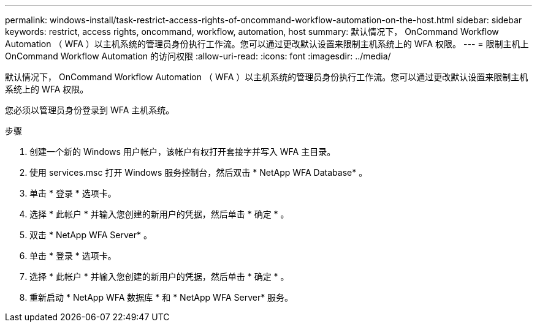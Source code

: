 ---
permalink: windows-install/task-restrict-access-rights-of-oncommand-workflow-automation-on-the-host.html 
sidebar: sidebar 
keywords: restrict, access rights, oncommand, workflow, automation, host 
summary: 默认情况下， OnCommand Workflow Automation （ WFA ）以主机系统的管理员身份执行工作流。您可以通过更改默认设置来限制主机系统上的 WFA 权限。 
---
= 限制主机上 OnCommand Workflow Automation 的访问权限
:allow-uri-read: 
:icons: font
:imagesdir: ../media/


[role="lead"]
默认情况下， OnCommand Workflow Automation （ WFA ）以主机系统的管理员身份执行工作流。您可以通过更改默认设置来限制主机系统上的 WFA 权限。

您必须以管理员身份登录到 WFA 主机系统。

.步骤
. 创建一个新的 Windows 用户帐户，该帐户有权打开套接字并写入 WFA 主目录。
. 使用 services.msc 打开 Windows 服务控制台，然后双击 * NetApp WFA Database* 。
. 单击 * 登录 * 选项卡。
. 选择 * 此帐户 * 并输入您创建的新用户的凭据，然后单击 * 确定 * 。
. 双击 * NetApp WFA Server* 。
. 单击 * 登录 * 选项卡。
. 选择 * 此帐户 * 并输入您创建的新用户的凭据，然后单击 * 确定 * 。
. 重新启动 * NetApp WFA 数据库 * 和 * NetApp WFA Server* 服务。

